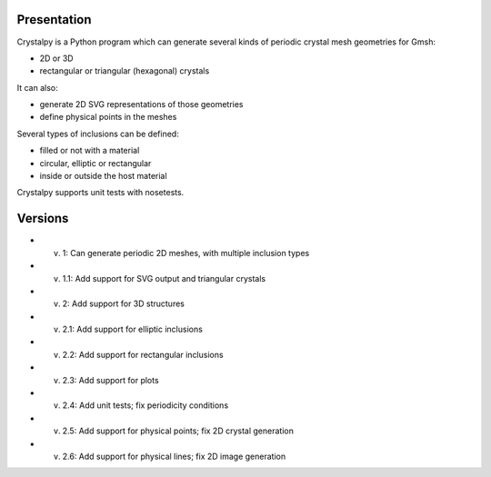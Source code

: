 Presentation
============

Crystalpy is a Python program which can generate several kinds of periodic crystal mesh geometries for Gmsh:

* 2D or 3D
* rectangular or triangular (hexagonal) crystals

It can also:

* generate 2D SVG representations of those geometries
* define physical points in the meshes

Several types of inclusions can be defined:

* filled or not with a material
* circular, elliptic or rectangular
* inside or outside the host material

Crystalpy supports unit tests with nosetests.

Versions
========

* v. 1:   Can generate periodic 2D meshes, with multiple inclusion types
* v. 1.1: Add support for SVG output and triangular crystals
* v. 2:   Add support for 3D structures
* v. 2.1: Add support for elliptic inclusions
* v. 2.2: Add support for rectangular inclusions
* v. 2.3: Add support for plots
* v. 2.4: Add unit tests; fix periodicity conditions
* v. 2.5: Add support for physical points; fix 2D crystal generation
* v. 2.6: Add support for physical lines; fix 2D image generation
